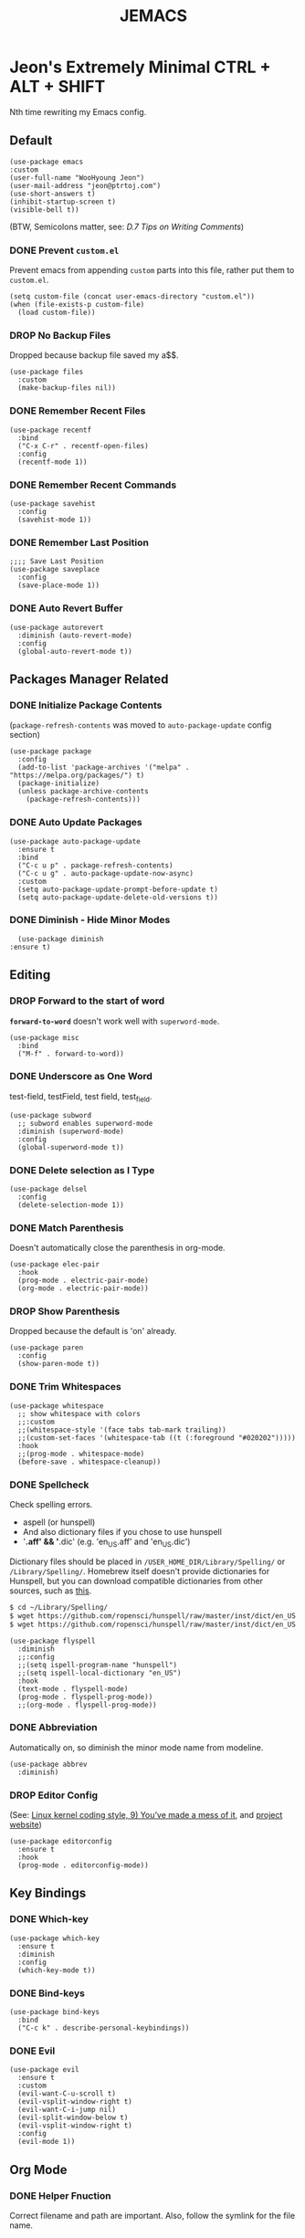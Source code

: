 #+TITLE: JEMACS
#+PROPERTY: header-args :tangle ./init.el
#+STARTUP: show3levels

* Jeon's Extremely Minimal CTRL + ALT + SHIFT

Nth time rewriting my Emacs config.

** Default
#+begin_src elisp
  (use-package emacs
  :custom
  (user-full-name "WooHyoung Jeon")
  (user-mail-address "jeon@ptrtoj.com")
  (use-short-answers t)
  (inhibit-startup-screen t)
  (visible-bell t))
#+end_src

(BTW, Semicolons matter, see: [[ https://www.gnu.org/software/emacs/manual/html_node/elisp/Comment-Tips.html][D.7 Tips on Writing Comments]])

*** DONE Prevent ~custom.el~
Prevent emacs from appending ~custom~ parts into this file, rather put them to ~custom.el~.
#+begin_src elisp :tangle no
  (setq custom-file (concat user-emacs-directory "custom.el"))
  (when (file-exists-p custom-file)
    (load custom-file))
#+end_src
*** DROP No Backup Files
Dropped because backup file saved my a$$.
#+begin_src elisp :tangle no
  (use-package files
    :custom
    (make-backup-files nil))
#+end_src
*** DONE Remember Recent Files
#+begin_src elisp :tangle no
  (use-package recentf
    :bind
    ("C-x C-r" . recentf-open-files)
    :config
    (recentf-mode 1))
#+end_src
*** DONE Remember Recent Commands
#+begin_src elisp :tangle no
  (use-package savehist
    :config
    (savehist-mode 1))
#+end_src
*** DONE Remember Last Position
#+begin_src elisp :tangle no
  ;;;; Save Last Position
  (use-package saveplace
    :config
    (save-place-mode 1))
#+end_src
*** DONE Auto Revert Buffer
#+begin_src elisp :tangle no
  (use-package autorevert
    :diminish (auto-revert-mode)
    :config
    (global-auto-revert-mode t))
#+end_src
** Packages Manager Related
*** DONE Initialize Package Contents
(~package-refresh-contents~ was moved to ~auto-package-update~ config section)
#+begin_src elisp :tangle no
  (use-package package
    :config
    (add-to-list 'package-archives '("melpa" . "https://melpa.org/packages/") t)
    (package-initialize)
    (unless package-archive-contents
      (package-refresh-contents)))
#+end_src
*** DONE Auto Update Packages
#+begin_src elisp :tangle no
  (use-package auto-package-update
    :ensure t
    :bind
    ("C-c u p" . package-refresh-contents)
    ("C-c u g" . auto-package-update-now-async)
    :custom
    (setq auto-package-update-prompt-before-update t)
    (setq auto-package-update-delete-old-versions t))
#+end_src
*** DONE Diminish - Hide Minor Modes
#+begin_src elisp :tangle no
      (use-package diminish
	:ensure t)
#+end_src
** Editing
*** DROP Forward to the start of word
*~forward-to-word~* doesn't work well with ~superword-mode~.
#+begin_src elisp :tangle no
  (use-package misc
    :bind
    ("M-f" . forward-to-word))
#+end_src
*** DONE Underscore as One Word
test-field, testField, test field, test_field.
#+begin_src elisp :tangle no
  (use-package subword
    ;; subword enables superword-mode
    :diminish (superword-mode)
    :config
    (global-superword-mode t))
#+end_src
*** DONE Delete selection as I Type
#+begin_src elisp :tangle no
  (use-package delsel
    :config
    (delete-selection-mode 1))
#+end_src
*** DONE Match Parenthesis
Doesn't automatically close the parenthesis in org-mode.
#+begin_src elisp :tangle no
  (use-package elec-pair
    :hook
    (prog-mode . electric-pair-mode)
    (org-mode . electric-pair-mode))
#+end_src
*** DROP Show Parenthesis
Dropped because the default is 'on' already.
#+begin_src elisp :tangle no
  (use-package paren
    :config
    (show-paren-mode t))
#+end_src
*** DONE Trim Whitespaces
#+begin_src elisp :tangle no
  (use-package whitespace
    ;; show whitespace with colors
    ;;:custom
    ;;(whitespace-style '(face tabs tab-mark trailing))
    ;;(custom-set-faces '(whitespace-tab ((t (:foreground "#020202")))))
    :hook
    ;;(prog-mode . whitespace-mode)
    (before-save . whitespace-cleanup))
#+end_src
*** DONE Spellcheck
Check spelling errors.
- aspell (or hunspell)
- And also dictionary files if you chose to use hunspell
- '*.aff' && '*.dic' (e.g. 'en_US.aff' and 'en_US.dic')
Dictionary files should be placed in ~/USER_HOME_DIR/Library/Spelling/~ or ~/Library/Spelling/~.
Homebrew itself doesn't provide dictionaries for Hunspell,
but you can download compatible dictionaries from other sources, such as [[https://cgit.freedesktop.org/libreoffice/dictionaries/tree/][this]].
#+begin_src sh :tangle no
  $ cd ~/Library/Spelling/
  $ wget https://github.com/ropensci/hunspell/raw/master/inst/dict/en_US.aff
  $ wget https://github.com/ropensci/hunspell/raw/master/inst/dict/en_US.dic
#+end_src
#+begin_src elisp :tangle no
  (use-package flyspell
    :diminish
    ;;:config
    ;;(setq ispell-program-name "hunspell")
    ;;(setq ispell-local-dictionary "en_US")
    :hook
    (text-mode . flyspell-mode)
    (prog-mode . flyspell-prog-mode))
    ;;(org-mode . flyspell-prog-mode))
#+end_src
*** DONE Abbreviation
Automatically on, so diminish the minor mode name from modeline.
#+begin_src elisp :tangle no
  (use-package abbrev
    :diminish)
#+end_src
*** DROP Editor Config
(See: [[https://www.kernel.org/doc/html/latest/process/coding-style.html][Linux kernel coding style, 9) You’ve made a mess of it]], and [[https://editorconfig.org][project website]])
#+begin_src elisp :tangle no
  (use-package editorconfig
    :ensure t
    :hook
    (prog-mode . editorconfig-mode))
#+end_src
** Key Bindings
*** DONE Which-key
#+begin_src elisp :tangle no
  (use-package which-key
    :ensure t
    :diminish
    :config
    (which-key-mode t))
#+end_src
*** DONE Bind-keys
#+begin_src elisp :tangle no
  (use-package bind-keys
    :bind
    ("C-c k" . describe-personal-keybindings))
#+end_src
*** DONE Evil
#+begin_src elisp :tangle no
  (use-package evil
    :ensure t
    :custom
    (evil-want-C-u-scroll t)
    (evil-vsplit-window-right t)
    (evil-want-C-i-jump nil)
    (evil-split-window-below t)
    (evil-vsplit-window-right t)
    :config
    (evil-mode 1))
#+end_src
** Org Mode
*** DONE Helper Fnuction
Correct filename and path are important.
Also, follow the symlink for the file name.
#+begin_src elisp :tangle no
  (defun libj/org-tangle-on-save ()
    (when (string-equal (buffer-file-name)
			(expand-file-name "~/Git/Dotfiles/.emacs.d/README.org"))
      (let ((org-confirm-babel-evaluate nil))
	(org-babel-tangle))))
#+end_src
*** DONE Org
#+begin_src elisp :tangle no
  (use-package org
    :custom
    (org-todo-keywords
     '((sequence "TODO" "WIP" "TESTING" "|" "DONE" "DROP")))
    (org-todo-keyword-faces '(("TODO" . "red")
			      ("WIP" . "orange")
			      ("TESTING" . "blue")
			      ("DONE" . "green")
			      ("DROP" . "gray")))
    :hook
    (after-save . libj/org-tangle-on-save))
#+end_src
** Git
*** DROP Magit
#+begin_src elisp :tangle no
  (use-package magit
    :ensure t
    :custom
    (magit-display-buffer-function #'magit-display-buffer-same-window-except-diff-v1))
#+end_src
** Programming
*** DONE Eglot
#+begin_src elisp :tangle no
  (use-package eglot
    :hook
    (c-mode . eglot-ensure))
#+end_src
*** DONE Eldoc
#+begin_src elisp :tangle no
  (use-package eldoc
    :diminish
    ;;hook
    ;;(emacs-lisp-mode . eldoc-mode)
    ;;(lisp-interaction-mode . eldoc-mode)
    ;;(ielm-mode-hook . eldoc-mode)
    )
#+end_src
*** TODO Eldoc-box
Can't diminish 'ELDOC_BOX' mode indicator on modeline.
#+begin_src elisp :tangle no
  (use-package eldoc-box
    :ensure t
    :after eldoc
    :hook
    (eglot-managed-mode . eldoc-box-hover-at-point-mode)
    :config
    ;;(set-face-attribute 'eldoc-box-body nil :font "Fira Sans")
    (set-face-attribute 'eldoc-box-border nil :background "white"))
#+end_src
*** DONE Flymake
#+begin_src elisp :tangle no
  (use-package flymake
    :bind (:map flymake-mode-map
		("M-n" . 'flymake-goto-next-error)
		("M-p" . 'flymake-goto-prev-error))
    :custom
    (flymake-mode-line-lighter "F"))
#+end_src
*** DONE Treesitter
#+begin_src elisp :tangle no
  (use-package tree-sitter
    :ensure t
    :diminish
    :init
    (global-tree-sitter-mode)
    :hook
    (tree-sitter-after-on . tree-sitter-hl-mode))
  (use-package tree-sitter-langs
    :ensure t
    :after (tree-sitter))
#+end_src
*** DONE Yasnippet
Define helper function.
#+begin_src elisp :tangle no
  (defun libj/company-add-yas-backend (backends)
    "Add yas data to company.
  \\='BACKENDS\\=' argument gets old company backends list"
    (if (and (listp backends) (memq 'company-yasnippet backends))
	backends
      (append (if (consp backends)
		  backends
		(list backends))
	      '(:with company-yasnippet))))
#+end_src
#+begin_src elisp :tangle no
  (use-package yasnippet
    :ensure t
    :diminish (yas-minor-mode)
    :config
    (yas-reload-all)
    :hook
    (prog-mode . yas-minor-mode))
  ;; actual snippets
  (use-package yasnippet-snippets
    :ensure t)
#+end_src
*** DONE Company
#+begin_src elisp :tangle no
  (use-package company
    :ensure t
    :diminish
    :custom
    (company-minimum-prefix-length 1)
    (company-idle-delay 0.0)
    :bind
    (:map company-active-map
	  ("M-/" . company-complete))
    :init
    (global-company-mode)
    :config
    (setq company-backends (mapcar #'libj/company-add-yas-backend company-backends)))
  (use-package company-box
    :ensure t
    :diminish
    :hook
    (company-mode . company-box-mode))
#+end_src
*** DONE Fix MacOS Shell Path Probelm
#+begin_src elisp :tangle no
  (use-package exec-path-from-shell
    :ensure t
    :custom
    (when (memq window-system '(mac ns x))
      (exec-path-from-shell-initialize)))
#+end_src
** Language Specifics
*** C
#+begin_src elisp :tangle no
  (use-package cc-mode
    :diminish
    :custom
    (c-basic-offset 4)
    (c-default-style "k&r"))
#+end_src
** Minibuffer
*** DONE Vertico
#+begin_src elisp :tangle no
  (use-package vertico
    :ensure t
    :init
    (vertico-mode))
#+end_src
*** DONE Orderless
#+begin_src elisp :tangle no
  (use-package orderless
    :ensure t
    :init
    (setq completion-styles '(orderless basic)
	  completion-category-defaults nil
	  completion-category-overrides '((file (styles partial-completion)))))
#+end_src
*** DONE Marginalia
#+begin_src elisp :tangle no
  (use-package marginalia
    :ensure t
    :init
    (marginalia-mode))
#+end_src
*** Consult
*** Embark
** UI
*** DONE Disable Tool Bar
#+begin_src elisp :tangle no
  (use-package tool-bar
    :config
    (tool-bar-mode -1))
#+end_src
*** DONE Disable Scroll Bar
#+begin_src elisp :tangle no
  (use-package scroll-bar
    :config
    (scroll-bar-mode 0))
#+end_src
*** TODO Faces (fonts and frame)
TODO: 'BLUR' transparency
#+begin_src elisp :tangle no
  (use-package faces
    :config
    (set-face-attribute 'font-lock-keyword-face nil :weight 'bold)
    (set-face-attribute 'font-lock-comment-face nil :slant 'italic)
    (add-to-list 'default-frame-alist '(font . "Berkeley Mono"))
    ;; fullscreen on startup
    ;;(add-to-list 'default-frame-alist '(fullscreen . maximized))
    ;; or set default width and height
    (add-to-list 'default-frame-alist (cons 'width 120))
    (add-to-list 'default-frame-alist (cons 'height 70))
    ;; transparency
    ;; Emacs 29 introduced below, but doesn't work on Macos.
    ;;(set-frame-parameter nil 'alpha-background 90)
    ;;(add-to-list 'default-frame-alist '(alpha-background . 90))
    ;; Rather this works (the old way).
    (set-frame-parameter (selected-frame) 'alpha '(95 95))
    (add-to-list 'default-frame-alist '(alpha 95 95)))
    ;; [DO NOT WORK] Blur the background
    ;;(set-face-background 'default "mac:windowBackgroundColor")
    ;;(set-face-stipple 'default "alpha:30%"))
#+end_src
*** DONE Show Line Numbers
#+begin_src elisp :tangle no
  (use-package display-line-numbers
    :custom
    (display-line-numbers-type 'relative)
    ;; prevent right shift when carry occurs (90->100)
    (display-line-numbers-width-start t)
    :hook
    (prog-mode . display-line-numbers-mode)
    ;;(markdown-mode . display-line-numbers-mode)
    ;; org-mode should be explicitly enabled
    ;; prog-mode doesn't enable org-mode in this mode
    (org-mode . display-line-numbers-mode))
#+end_src
*** TODO Show Column Numbers
#+begin_src elisp :tangle no
  (use-package simple
    :config
    (column-number-mode 1))
#+end_src
*** DONE Max Column Indicator
#+begin_src elisp :tangle no
  (use-package display-fill-column-indicator
    :hook
    (prog-mode . display-fill-column-indicator-mode))
#+end_src
*** DROP Highlight Current Cursor Line
#+begin_src elisp :tangle no
  (use-package hl-line
    :config
    (global-hl-line-mode 1))
#+end_src
*** DROP Show URL as a clickable link
#+begin_src elisp :tangle no
  (use-package goto-addr
    :hook
    (prog-mode . goto-address-prog-mode)
    (text-mode . goto-address-prog-mode))
#+end_src
*** DONE Color Theme
#+begin_src elisp :tangle no
    (use-package catppuccin-theme
      :ensure t
      :config
      (load-theme 'catppuccin t)
      :custom
      (setq catppuccin-flavor 'latte)
      (catppuccin-reload))
#+end_src
*** DONE Ligature
[[https://github.com/mickeynp/ligature.el][[Github]]]
#+begin_src elisp :tangle no
    ;; This assumes you've installed the package via MELPA.
  (use-package ligature
    :ensure t
    :config
    ;; Enable the "www" ligature in every possible major mode
    (ligature-set-ligatures 't '("www"))
    ;; Enable traditional ligature support in eww-mode, if the
    ;; `variable-pitch' face supports it
    (ligature-set-ligatures 'eww-mode '("ff" "fi" "ffi"))
    ;; Enable all Cascadia Code ligatures in programming modes
    (ligature-set-ligatures 'prog-mode '("|||>" "<|||" "<==>" "<!--" "####" "~~>" "***" "||=" "||>"
					 ":::" "::=" "=:=" "===" "==>" "=!=" "=>>" "=<<" "=/=" "!=="
					 "!!." ">=>" ">>=" ">>>" ">>-" ">->" "->>" "-->" "---" "-<<"
					 "<~~" "<~>" "<*>" "<||" "<|>" "<$>" "<==" "<=>" "<=<" "<->"
					 "<--" "<-<" "<<=" "<<-" "<<<" "<+>" "</>" "###" "#_(" "..<"
					 "..." "+++" "/==" "///" "_|_" "www" "&&" "^=" "~~" "~@" "~="
					 "~>" "~-" "**" "*>" "*/" "||" "|}" "|]" "|=" "|>" "|-" "{|"
					 "[|" "]#" "::" ":=" ":>" ":<" "$>" "==" "=>" "!=" "!!" ">:"
					 ">=" ">>" ">-" "-~" "-|" "->" "--" "-<" "<~" "<*" "<|" "<:"
					 "<$" "<=" "<>" "<-" "<<" "<+" "</" "#{" "#[" "#:" "#=" "#!"
					 "##" "#(" "#?" "#_" "%%" ".=" ".-" ".." ".?" "+>" "++" "?:"
					 "?=" "?." "??" ";;" "/*" "/=" "/>" "//" "__" "~~" "(*" "*)"
					 "\\\\" "://"))
    ;; Enables ligature checks globally in all buffers. You can also do it
    ;; per mode with `ligature-mode'.
    (global-ligature-mode t))
#+end_src
*** DROP Modeline
#+begin_src elisp :tangle no
  ;; run: M-x nerd-icons-install-fonts
  ;;(use-package doom-modeline
  ;;  :ensure t
  ;;  :init (doom-modeline-mode 1))
#+end_src
*** DROP Icons for Mini Buffer
#+begin_src elisp :tangle no
  ;; doom-modeline installs nerd-icons
  ;;(use-package nerd-icons-completion
  ;;  :ensure t
  ;;  :after marginalia
  ;;  :config
  ;;  (nerd-icons-completion-mode)
  ;;  :hook
  ;;  (marginalia-mode . nerd-icons-completion-marginalia-setup))
#+end_src
*** DROP Dired Icons
#+begin_src elisp :tangle no
  ;;;;  Icons for Dired
  ;; doom-modeline installs nerd-icons
  ;;(use-package nerd-icons-dired
  ;;  :ensure t
  ;;  :hook
  ;;  (dired-mode . nerd-icons-dired-mode))
  ;;; init.el ends here
#+end_src
** IRC
*** TODO ERC
#+begin_src elisp :tangle no
  (use-package erc
    :custom
    (erc-nick "jeon")
    (erc-user-full-name user-full-name)
    (erc-echo-notices-in-minibuffer-flag t)
    (erc-hide-list '("JOIN" "PART" "QUIT")))
  (use-package erc-match
    :custom
    (erc-keywords '("jeon")))
#+end_src

